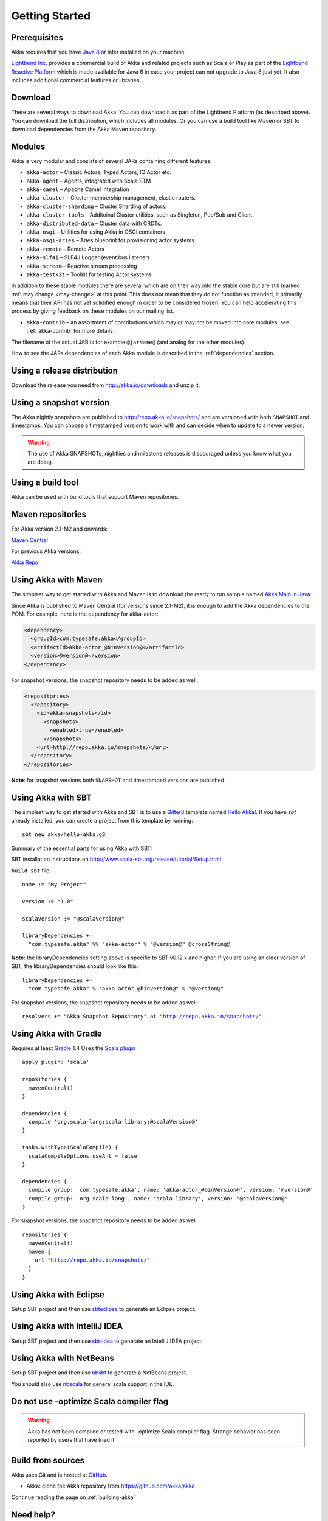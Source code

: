 Getting Started
===============

Prerequisites
-------------

Akka requires that you have `Java 8 <http://www.oracle.com/technetwork/java/javase/downloads/index.html>`_ or
later installed on your machine.

`Lightbend Inc. <http://www.lightbend.com>`_ provides a commercial build of Akka and related projects such as Scala or Play
as part of the `Lightbend Reactive Platform <http://www.lightbend.com/platform>`_ which is made available
for Java 6 in case your project can not upgrade to Java 8 just yet. It also includes additional commercial features or libraries.

Download
--------

There are several ways to download Akka. You can download it as part of the Lightbend Platform
(as described above). You can download the full distribution, which includes all modules.
Or you can use a build tool like Maven or SBT to download dependencies from the Akka Maven repository.

Modules
-------

Akka is very modular and consists of several JARs containing different features.

- ``akka-actor`` – Classic Actors, Typed Actors, IO Actor etc.

- ``akka-agent`` – Agents, integrated with Scala STM

- ``akka-camel`` – Apache Camel integration

- ``akka-cluster`` – Cluster membership management, elastic routers.

- ``akka-cluster-sharding`` – Cluster Sharding of actors.

- ``akka-cluster-tools`` – Additoinal Cluster utilities, such as Singleton, Pub/Sub and Client.

- ``akka-distributed-data`` – Cluster data with CRDTs.

- ``akka-osgi`` – Utilities for using Akka in OSGi containers

- ``akka-osgi-aries`` – Aries blueprint for provisioning actor systems

- ``akka-remote`` – Remote Actors

- ``akka-slf4j`` – SLF4J Logger (event bus listener)

- ``akka-stream`` – Reactive stream processing

- ``akka-testkit`` – Toolkit for testing Actor systems

In addition to these stable modules there are several which are on their way
into the stable core but are still marked :ref:`may change <may-change>` at this point. This
does not mean that they do not function as intended, it primarily means that
their API has not yet solidified enough in order to be considered frozen. You
can help accelerating this process by giving feedback on these modules on our
mailing list.

- ``akka-contrib`` – an assortment of contributions which may or may not be
  moved into core modules, see :ref:`akka-contrib` for more details.

The filename of the actual JAR is for example ``@jarName@`` (and analog for
the other modules).

How to see the JARs dependencies of each Akka module is described in the
:ref:`dependencies` section.

Using a release distribution
----------------------------

Download the release you need from http://akka.io/downloads and unzip it.

Using a snapshot version
------------------------

The Akka nightly snapshots are published to http://repo.akka.io/snapshots/ and are
versioned with both ``SNAPSHOT`` and timestamps. You can choose a timestamped
version to work with and can decide when to update to a newer version.

.. warning::

  The use of Akka SNAPSHOTs, nightlies and milestone releases is discouraged unless you know what you are doing.

.. _build-tool:

Using a build tool
------------------

Akka can be used with build tools that support Maven repositories.

Maven repositories
------------------

For Akka version 2.1-M2 and onwards:

`Maven Central <https://repo1.maven.org/maven2/>`_

For previous Akka versions:

`Akka Repo <http://repo.akka.io/releases/>`_

Using Akka with Maven
---------------------

The simplest way to get started with Akka and Maven is to download the ready to run sample
named `Akka Main in Java <@exampleCodeService@/akka-samples-main-java>`_.

Since Akka is published to Maven Central (for versions since 2.1-M2), it is
enough to add the Akka dependencies to the POM. For example, here is the
dependency for akka-actor:

.. code-block:: xml

  <dependency>
    <groupId>com.typesafe.akka</groupId>
    <artifactId>akka-actor_@binVersion@</artifactId>
    <version>@version@</version>
  </dependency>

For snapshot versions, the snapshot repository needs to be added as well:

.. code-block:: xml

    <repositories>
      <repository>
        <id>akka-snapshots</id>
          <snapshots>
            <enabled>true</enabled>
          </snapshots>
        <url>http://repo.akka.io/snapshots/</url>
      </repository>
    </repositories>

**Note**: for snapshot versions both ``SNAPSHOT`` and timestamped versions are published.


Using Akka with SBT
-------------------

The simplest way to get started with Akka and SBT is to use a `Gitter8 <http://www.foundweekends.org/giter8/>`_ template
named `Hello Akka! <https://github.com/akka/hello-akka.g8>`_. If you have `sbt` already installed, you can create a project
from this template by running::

   sbt new akka/hello-akka.g8

Summary of the essential parts for using Akka with SBT:

SBT installation instructions on `http://www.scala-sbt.org/release/tutorial/Setup.html <http://www.scala-sbt.org/release/tutorial/Setup.html>`_

``build.sbt`` file:

.. parsed-literal::

    name := "My Project"

    version := "1.0"

    scalaVersion := "@scalaVersion@"

    libraryDependencies +=
      "com.typesafe.akka" %% "akka-actor" % "@version@" @crossString@

**Note**: the libraryDependencies setting above is specific to SBT v0.12.x and higher.  If you are using an older version of SBT, the libraryDependencies should look like this:

.. parsed-literal::

    libraryDependencies +=
      "com.typesafe.akka" % "akka-actor_@binVersion@" % "@version@"

For snapshot versions, the snapshot repository needs to be added as well:

.. parsed-literal::

    resolvers += "Akka Snapshot Repository" at "http://repo.akka.io/snapshots/"


Using Akka with Gradle
----------------------

Requires at least `Gradle <https://gradle.org>`_ 1.4
Uses the `Scala plugin <http://www.gradle.org/docs/current/userguide/scala_plugin.html>`_

.. parsed-literal::

    apply plugin: 'scala'

    repositories {
      mavenCentral()
    }

    dependencies {
      compile 'org.scala-lang:scala-library:@scalaVersion@'
    }

    tasks.withType(ScalaCompile) {
      scalaCompileOptions.useAnt = false
    }

    dependencies {
      compile group: 'com.typesafe.akka', name: 'akka-actor_@binVersion@', version: '@version@'
      compile group: 'org.scala-lang', name: 'scala-library', version: '@scalaVersion@'
    }

For snapshot versions, the snapshot repository needs to be added as well:

.. parsed-literal::

    repositories {
      mavenCentral()
      maven {
        url "http://repo.akka.io/snapshots/"
      }
    }


Using Akka with Eclipse
-----------------------

Setup SBT project and then use `sbteclipse <https://github.com/typesafehub/sbteclipse>`_ to generate an Eclipse project.

Using Akka with IntelliJ IDEA
-----------------------------

Setup SBT project and then use `sbt-idea <https://github.com/mpeltonen/sbt-idea>`_ to generate an IntelliJ IDEA project.

Using Akka with NetBeans
------------------------

Setup SBT project and then use `nbsbt <https://github.com/dcaoyuan/nbsbt>`_ to generate a NetBeans project.

You should also use `nbscala <https://github.com/dcaoyuan/nbscala>`_ for general scala support in the IDE.

Do not use -optimize Scala compiler flag
----------------------------------------

.. warning::

  Akka has not been compiled or tested with -optimize Scala compiler flag.
  Strange behavior has been reported by users that have tried it.


Build from sources
------------------

Akka uses Git and is hosted at `GitHub <https://github.com>`_.

* Akka: clone the Akka repository from `<https://github.com/akka/akka>`_

Continue reading the page on :ref:`building-akka`

Need help?
----------

If you have questions you can get help on the `Akka Mailing List <https://groups.google.com/group/akka-user>`_.

You can also ask for `commercial support <https://www.lightbend.com>`_.

Thanks for being a part of the Akka community.
